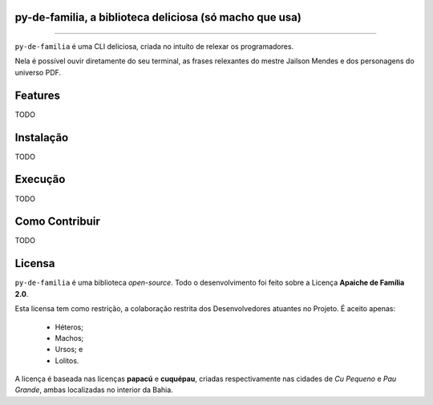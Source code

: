 py-de-familia, a biblioteca deliciosa (só macho que usa)
========================================================

.. raw:: html

    <p align="center">
        <a href="#readme">
            <img alt="Loguru logo" src="docs/source/_static/logo.jpg">
        </a>
    </p>

    <p align="center">
        <a href="https://badge.fury.io/py/py-de-familia"><img alt="Pypi version" src="https://badge.fury.io/py/py-de-familia.svg"></a>
    </p>

=========

``py-de-familia`` é uma CLI deliciosa, criada no intuíto de relexar os programadores.

Nela é possível ouvir diretamente do seu terminal, as frases relexantes do mestre Jailson Mendes e dos personagens do universo PDF. 

.. raw:: html

    <p align="center">
        <a href="#readme">
            <img alt="Loguru logo" src="docs/source/_static/jailson.gif">
        </a>
    </p>


Features
========

TODO

Instalação
==========

TODO

Execução
========

TODO

Como Contribuir
===============

TODO

Licensa
=======

``py-de-familia`` é uma biblioteca *open-source*. Todo o desenvolvimento foi feito sobre a Licença **Apaiche de Família 2.0**.

Esta licensa tem como restrição, a colaboração restrita dos Desenvolvedores atuantes no Projeto. É aceito apenas:

    * Héteros;
    * Machos;
    * Ursos; e
    * Lolitos.

A licença é baseada nas licenças **papacú** e **cuquépau**, criadas respectivamente nas cidades de *Cu Pequeno* e *Pau Grande*, ambas localizadas no interior da Bahia.
